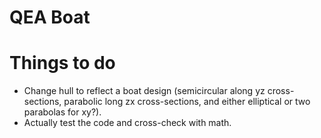 * QEA Boat

* Things to do
- Change hull to reflect a boat design (semicircular along yz cross-sections, parabolic long zx cross-sections, and either elliptical or two parabolas for xy?).
- Actually test the code and cross-check with math.
